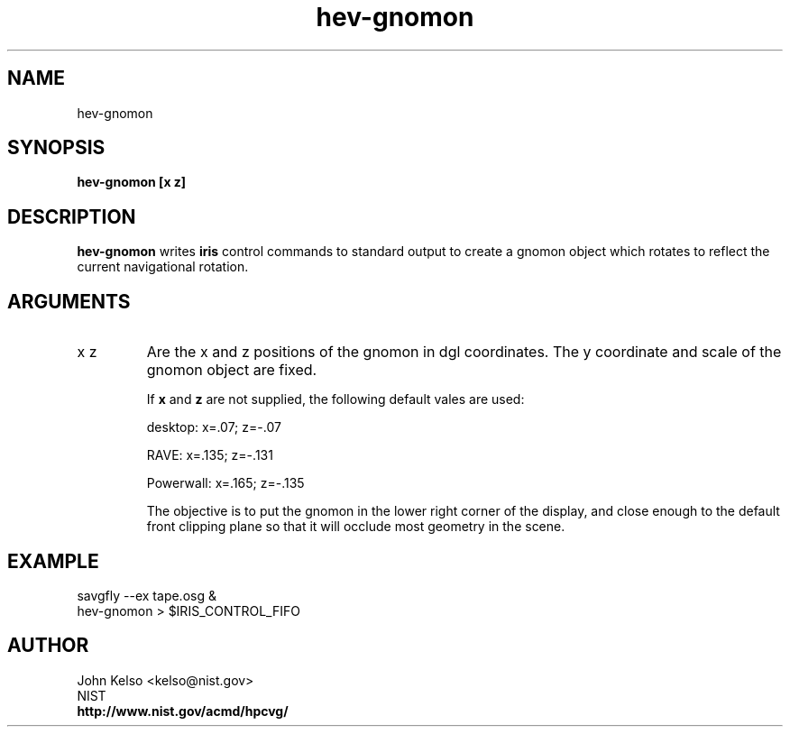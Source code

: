 .TH hev-gnomon 1 "August 18, 2012"
.SH NAME

hev-gnomon

.SH SYNOPSIS

\fBhev-gnomon [x z]


.SH DESCRIPTION

\fBhev-gnomon\fR writes \fBiris\fR control commands to standard output to create
a gnomon object which rotates to reflect the current navigational rotation.

.SH ARGUMENTS

.IP x\ z
Are the x and z positions of the gnomon in dgl coordinates.  The y
coordinate and scale of the gnomon object are fixed.

If \fBx\fR and \fBz\fR are not supplied, the following default vales are used:

desktop: x=.07; z=-.07

RAVE: x=.135; z=-.131

Powerwall: x=.165; z=-.135

The objective is to put the gnomon in the lower right corner of the display,
and close enough to the default front clipping plane so that it will occlude
most geometry in the scene.

.SH EXAMPLE

savgfly --ex tape.osg &
.br
hev-gnomon > $IRIS_CONTROL_FIFO


.SH AUTHOR

.PP
John Kelso <kelso@nist.gov>
.br
NIST
.br
\fBhttp://www.nist.gov/acmd/hpcvg/\fR


